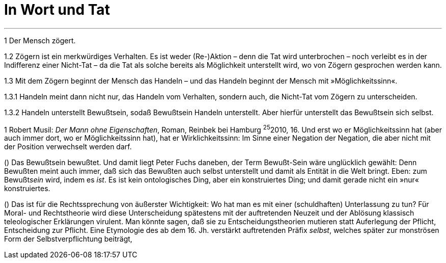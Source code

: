 # In Wort und Tat
:hp-tags: tat, wort, zögern
:published_at: 2017-09-11



***

1 Der Mensch zögert. 

1.2 Zögern ist ein merkwürdiges Verhalten. Es ist weder (Re-)Aktion – denn die Tat wird unterbrochen – noch verleibt es in der Indifferenz einer Nicht-Tat – da die Tat als solche bereits als Möglichkeit unterstellt wird, wo von Zögern gesprochen werden kann. 

1.3 Mit dem Zögern beginnt der Mensch das Handeln – und das Handeln beginnt der Mensch mit »Möglichkeitssinn«. 

1.3.1 Handeln meint dann nicht nur, das Handeln vom Verhalten, sondern auch, die Nicht-Tat vom Zögern zu unterscheiden. 

1.3.2 Handeln unterstellt Bewußtsein, sodaß Bewußtsein Handeln unterstellt. Aber hierfür unterstellt das Bewußtsein sich selbst.






((1)) Robert Musil: _Der Mann ohne Eigenschaften_, Roman,  Reinbek bei Hamburg ^25^2010, 16.  Und erst wo er Möglichkeitssinn hat (aber auch immer dort, wo er Möglichkeitssinn hat), hat er Wirklichkeitssinn: Im Sinne einer Negation der Negation, die aber nicht mit der Position verwechselt werden darf.

() Das Bewußtsein bewußtet. Und damit liegt Peter Fuchs daneben, der Term Bewußt-Sein wäre unglücklich gewählt: Denn Bewußten meint auch immer, daß sich das Bewußten auch selbst unterstellt und damit als Entität in die Welt bringt. Eben: zum Bewußt__sein__ wird, indem es _ist_. Es ist kein ontologisches Ding, aber ein konstruiertes Ding; und damit gerade nicht ein »nur« konstruiertes. 

() Das ist für die Rechtssprechung von äußerster Wichtigkeit: Wo hat man es mit einer (schuldhaften) Unterlassung zu tun? Für Moral- und Rechtstheorie wird diese Unterscheidung spätestens mit der auftretenden Neuzeit und der Ablösung klassisch teleologischer Erklärungen virulent. Man könnte sagen, daß sie zu Entscheidungstheorien mutieren statt Auferlegung der Pflicht, Entscheidung zur Pflicht. Eine Etymologie des ab dem 16. Jh. verstärkt auftretenden Präfix _selbst_, welches später zur monströsen Form der Selbstverpflichtung beiträgt,